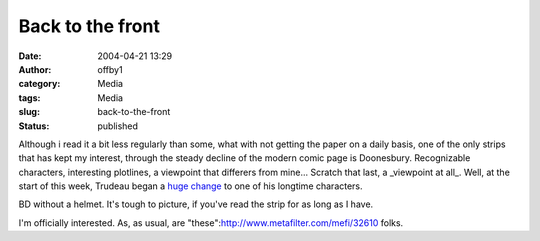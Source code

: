 Back to the front
#################
:date: 2004-04-21 13:29
:author: offby1
:category: Media
:tags: Media
:slug: back-to-the-front
:status: published

Although i read it a bit less regularly than some, what with not getting
the paper on a daily basis, one of the only strips that has kept my
interest, through the steady decline of the modern comic page is
Doonesbury. Recognizable characters, interesting plotlines, a viewpoint
that differers from mine... Scratch that last, a \_viewpoint at all\_.
Well, at the start of this week, Trudeau began a `huge
change <http://www.doonesbury.com/strip/dailydose/index.html?uc_full_date=20040419>`__
to one of his longtime characters.

BD without a helmet. It's tough to picture, if you've read the strip for
as long as I have.

I'm officially interested. As, as usual, are
"these":http://www.metafilter.com/mefi/32610 folks.
